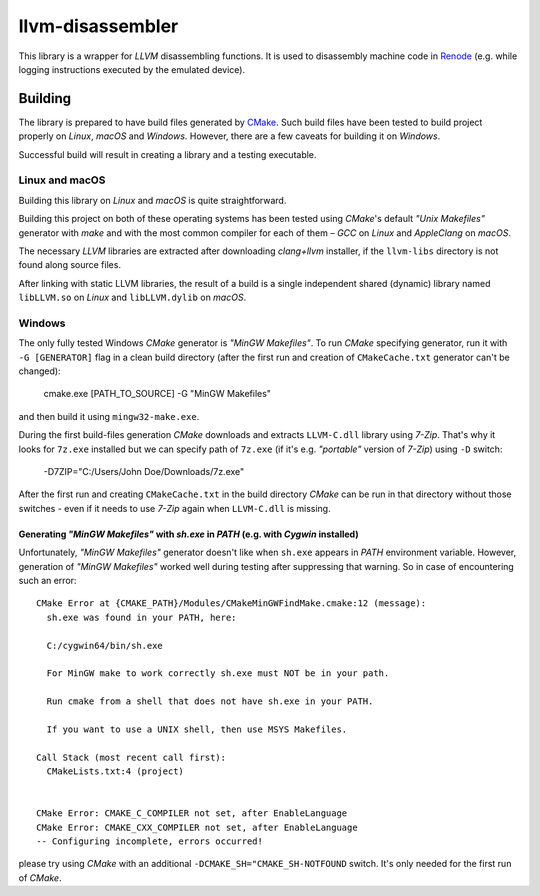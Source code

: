 llvm-disassembler
=================

This library is a wrapper for *LLVM* disassembling functions.
It is used to disassembly machine code in `Renode <https://renode.io>`_ (e.g. while logging instructions executed by the emulated device).

Building
--------

The library is prepared to have build files generated by `CMake <https://cmake.org/>`_.
Such build files have been tested to build project properly on *Linux*, *macOS* and *Windows*.
However, there are a few caveats for building it on *Windows*.

Successful build will result in creating a library and a testing executable.

Linux and macOS
+++++++++++++++

Building this library on *Linux* and *macOS* is quite straightforward.

Building this project on both of these operating systems has been tested using *CMake*'s default *"Unix Makefiles"* generator with *make* and with the most common compiler for each of them – *GCC* on *Linux* and *AppleClang* on *macOS*.

The necessary *LLVM* libraries are extracted after downloading *clang+llvm* installer, if the ``llvm-libs`` directory is not found along source files.

After linking with static LLVM libraries, the result of a build is a single independent shared (dynamic) library named ``libLLVM.so`` on *Linux* and ``libLLVM.dylib`` on *macOS*.

Windows
+++++++

The only fully tested Windows *CMake* generator is *"MinGW Makefiles"*.
To run *CMake* specifying generator, run it with ``-G [GENERATOR]`` flag in a clean build directory (after the first run and creation of ``CMakeCache.txt`` generator can't be changed):

	cmake.exe [PATH_TO_SOURCE] -G "MinGW Makefiles"

and then build it using ``mingw32-make.exe``.

During the first build-files generation *CMake* downloads and extracts ``LLVM-C.dll`` library using *7-Zip*.
That's why it looks for ``7z.exe`` installed but we can specify path of ``7z.exe`` (if it's e.g. *"portable"* version of *7-Zip*) using ``-D`` switch:

	-D7ZIP="C:/Users/John Doe/Downloads/7z.exe"

After the first run and creating ``CMakeCache.txt`` in the build directory *CMake* can be run in that directory without those switches - even if it needs to use *7-Zip* again when ``LLVM-C.dll`` is missing.

Generating *"MinGW Makefiles"* with *sh.exe* in *PATH* (e.g. with *Cygwin* installed)
^^^^^^^^^^^^^^^^^^^^^^^^^^^^^^^^^^^^^^^^^^^^^^^^^^^^^^^^^^^^^^^^^^^^^^^^^^^^^^^^^^^^^

Unfortunately, *"MinGW Makefiles"* generator doesn't like when ``sh.exe`` appears in *PATH* environment variable.
However, generation of *"MinGW Makefiles"* worked well during testing after suppressing that warning.
So in case of encountering such an error::

        CMake Error at {CMAKE_PATH}/Modules/CMakeMinGWFindMake.cmake:12 (message):
          sh.exe was found in your PATH, here:

          C:/cygwin64/bin/sh.exe

          For MinGW make to work correctly sh.exe must NOT be in your path.

          Run cmake from a shell that does not have sh.exe in your PATH.

          If you want to use a UNIX shell, then use MSYS Makefiles.

        Call Stack (most recent call first):
          CMakeLists.txt:4 (project)


        CMake Error: CMAKE_C_COMPILER not set, after EnableLanguage
        CMake Error: CMAKE_CXX_COMPILER not set, after EnableLanguage
        -- Configuring incomplete, errors occurred!

please try using *CMake* with an additional ``-DCMAKE_SH="CMAKE_SH-NOTFOUND`` switch.
It's only needed for the first run of *CMake*.
